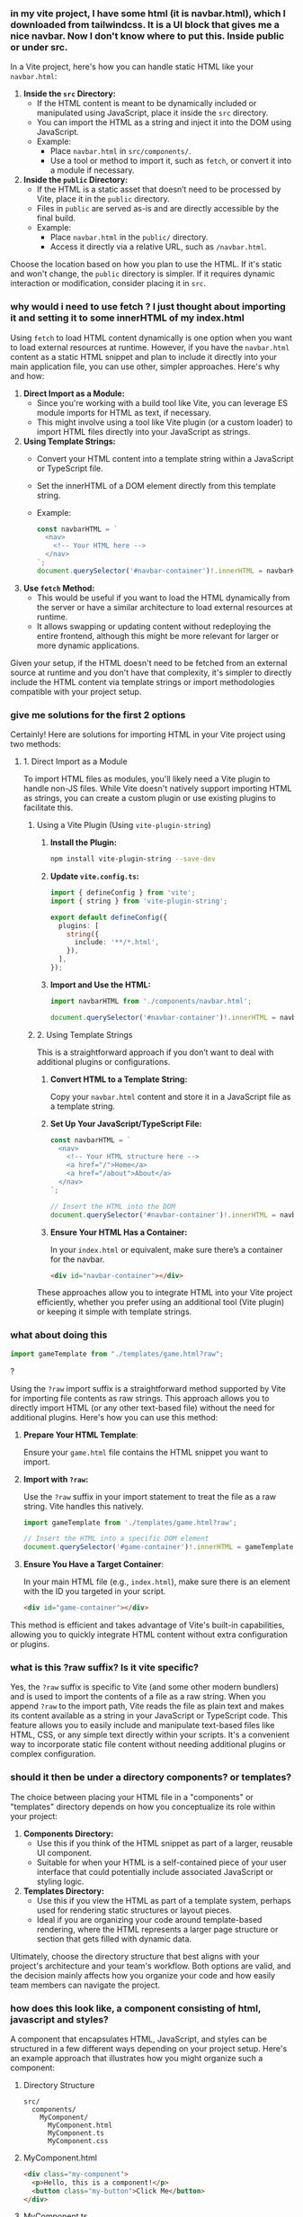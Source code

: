 :PROPERTIES:
:GPTEL_MODEL: gpt-4o
:GPTEL_BACKEND: ChatGPT
:GPTEL_SYSTEM: You are a large language model living in Emacs and a helpful assistant. Avoid long answers.
:GPTEL_BOUNDS: ((response (609 2298) (2368 3815) (4027 5111) (5235 6864) (6913 7003) (7008 8909) (9035 10182) (10236 10790) (10859 11863) (11950 13932)))
:END:

*** in my vite project, I have some html (it is navbar.html), which I downloaded from tailwindcss. It is a UI block that gives me a nice navbar. Now I don't know where to put this. Inside public or under src.

In a Vite project, here's how you can handle static HTML like your =navbar.html=:

1. *Inside the =src= Directory:*
   - If the HTML content is meant to be dynamically included or manipulated using JavaScript, place it inside the =src= directory.
   - You can import the HTML as a string and inject it into the DOM using JavaScript.
   - Example:
     - Place =navbar.html= in =src/components/=.
     - Use a tool or method to import it, such as =fetch=, or convert it into a module if necessary.

2. *Inside the =public= Directory:*
   - If the HTML is a static asset that doesn’t need to be processed by Vite, place it in the =public= directory.
   - Files in =public= are served as-is and are directly accessible by the final build.
   - Example:
     - Place =navbar.html= in the =public/= directory.
     - Access it directly via a relative URL, such as =/navbar.html=.

Choose the location based on how you plan to use the HTML. If it's static and won't change, the =public= directory is simpler. If it requires dynamic interaction or modification, consider placing it in =src=.

*** why would i need to  use fetch ? I just thought about importing it and setting it to some innerHTML of my index.html

Using =fetch= to load HTML content dynamically is one option when you want to load external resources at runtime. However, if you have the =navbar.html= content as a static HTML snippet and plan to include it directly into your main application file, you can use other, simpler approaches. Here's why and how:

1. *Direct Import as a Module:*
   - Since you're working with a build tool like Vite, you can leverage ES module imports for HTML as text, if necessary.
   - This might involve using a tool like Vite plugin (or a custom loader) to import HTML files directly into your JavaScript as strings.

2. *Using Template Strings:*
   - Convert your HTML content into a template string within a JavaScript or TypeScript file.
   - Set the innerHTML of a DOM element directly from this template string.
   - Example:
     #+begin_src typescript
     const navbarHTML = `
       <nav>
         <!-- Your HTML here -->
       </nav>
     `;
     document.querySelector('#navbar-container')!.innerHTML = navbarHTML;
     #+end_src

3. *Use =fetch= Method:*
   - This would be useful if you want to load the HTML dynamically from the server or have a similar architecture to load external resources at runtime.
   - It allows swapping or updating content without redeploying the entire frontend, although this might be more relevant for larger or more dynamic applications.

Given your setup, if the HTML doesn't need to be fetched from an external source at runtime and you don't have that complexity, it's simpler to directly include the HTML content via template strings or import methodologies compatible with your project setup.

*** give me solutions for the first 2 options

Certainly! Here are solutions for importing HTML in your Vite project using two methods:

**** 1. Direct Import as a Module

To import HTML files as modules, you'll likely need a Vite plugin to handle non-JS files. While Vite doesn't natively support importing HTML as strings, you can create a custom plugin or use existing plugins to facilitate this.

****** Using a Vite Plugin (Using =vite-plugin-string=)

1. *Install the Plugin:*

   #+begin_src bash
   npm install vite-plugin-string --save-dev
   #+end_src

2. *Update =vite.config.ts=:*

   #+begin_src typescript
   import { defineConfig } from 'vite';
   import { string } from 'vite-plugin-string';

   export default defineConfig({
     plugins: [
       string({
         include: '**/*.html',
       }),
     ],
   });
   #+end_src

3. *Import and Use the HTML:*

   #+begin_src typescript
   import navbarHTML from './components/navbar.html';

   document.querySelector('#navbar-container')!.innerHTML = navbarHTML;
   #+end_src

***** 2. Using Template Strings

This is a straightforward approach if you don’t want to deal with additional plugins or configurations.

1. *Convert HTML to a Template String:*

   Copy your =navbar.html= content and store it in a JavaScript file as a template string.

2. *Set Up Your JavaScript/TypeScript File:*

   #+begin_src typescript
   const navbarHTML = `
     <nav>
       <!-- Your HTML structure here -->
       <a href="/">Home</a>
       <a href="/about">About</a>
     </nav>
   `;

   // Insert the HTML into the DOM
   document.querySelector('#navbar-container')!.innerHTML = navbarHTML;
   #+end_src

3. *Ensure Your HTML Has a Container:*

   In your =index.html= or equivalent, make sure there’s a container for the navbar.

   #+begin_src html
   <div id="navbar-container"></div>
   #+end_src

These approaches allow you to integrate HTML into your Vite project efficiently, whether you prefer using an additional tool (Vite plugin) or keeping it simple with template strings.

*** what about doing this
#+begin_src js :results output
import gameTemplate from "./templates/game.html?raw";
#+end_src
?

Using the =?raw= import suffix is a straightforward method supported by Vite for importing file contents as raw strings. This approach allows you to directly import HTML (or any other text-based file) without the need for additional plugins. Here's how you can use this method:

1. *Prepare Your HTML Template*:

   Ensure your =game.html= file contains the HTML snippet you want to import.

2. *Import with =?raw=:*

   Use the =?raw= suffix in your import statement to treat the file as a raw string. Vite handles this natively.

   #+begin_src javascript
   import gameTemplate from './templates/game.html?raw';

   // Insert the HTML into a specific DOM element
   document.querySelector('#game-container')!.innerHTML = gameTemplate;
   #+end_src

3. *Ensure You Have a Target Container*:

   In your main HTML file (e.g., =index.html=), make sure there is an element with the ID you targeted in your script.

   #+begin_src html
   <div id="game-container"></div>
   #+end_src

This method is efficient and takes advantage of Vite's built-in capabilities, allowing you to quickly integrate HTML content without extra configuration or plugins.

*** what is this ?raw suffix? Is it vite specific?

Yes, the =?raw= suffix is specific to Vite (and some other modern bundlers) and is used to import the contents of a file as a raw string. When you append =?raw= to the import path, Vite reads the file as plain text and makes its content available as a string in your JavaScript or TypeScript code. This feature allows you to easily include and manipulate text-based files like HTML, CSS, or any simple text directly within your scripts. It's a convenient way to incorporate static file content without needing additional plugins or complex configuration.

*** should it then be under a directory components? or templates?

The choice between placing your HTML file in a "components" or "templates" directory depends on how you conceptualize its role within your project:

1. *Components Directory:*
   - Use this if you think of the HTML snippet as part of a larger, reusable UI component.
   - Suitable for when your HTML is a self-contained piece of your user interface that could potentially include associated JavaScript or styling logic.

2. *Templates Directory:*
   - Use this if you view the HTML as part of a template system, perhaps used for rendering static structures or layout pieces.
   - Ideal if you are organizing your code around template-based rendering, where the HTML represents a larger page structure or section that gets filled with dynamic data.

Ultimately, choose the directory structure that best aligns with your project's architecture and your team's workflow. Both options are valid, and the decision mainly affects how you organize your code and how easily team members can navigate the project.

*** how does this look like, a component consisting of html, javascript and styles?

A component that encapsulates HTML, JavaScript, and styles can be structured in a few different ways depending on your project setup. Here's an example approach that illustrates how you might organize such a component:

**** Directory Structure
#+begin_src
src/
  components/
    MyComponent/
      MyComponent.html
      MyComponent.ts
      MyComponent.css
#+end_src

**** MyComponent.html
#+begin_src html
<div class="my-component">
  <p>Hello, this is a component!</p>
  <button class="my-button">Click Me</button>
</div>
#+end_src

**** MyComponent.ts
#+begin_src typescript
import './MyComponent.css';

export function setupComponent(container: HTMLElement) {
  const template = new DOMParser().parseFromString(require('./MyComponent.html?raw'), 'text/html').body
    .firstChild;

  if (template) {
    container.appendChild(template.cloneNode(true));
    const button = container.querySelector('.my-button');
    button?.addEventListener('click', () => {
      alert('Button clicked!');
    });
  }
}
#+end_src

**** MyComponent.css
#+begin_src css
.my-component {
  border: 1px solid #ccc;
  padding: 16px;
  background-color: #f9f9f9;
}

.my-button {
  background-color: #007bff;
  color: white;
  border: none;
  padding: 8px 16px;
  cursor: pointer;
}

.my-button:hover {
  background-color: #0056b3;
}
#+end_src

**** Usage
In your main application file (*e.g.,/ =main.ts=):

#+begin_src typescript
import { setupComponent } from './components/MyComponent/MyComponent';

setupComponent(document.querySelector('#app')!);
#+end_src

**** Explanation
- *HTML:* Contains the structure of the component.
- *JavaScript/TypeScript (MyComponent.ts):* Manages logic and functionality, including event listeners and DOM manipulation.
- *CSS:* Defines styles scoped to the component, ensuring styling is maintained when the component is used.

This type of organization helps keep logic, structure, and styling encapsulated together, promoting modularity and ease of maintenance.

***
